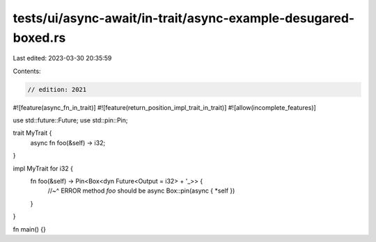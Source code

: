 tests/ui/async-await/in-trait/async-example-desugared-boxed.rs
==============================================================

Last edited: 2023-03-30 20:35:59

Contents:

.. code-block:: rs

    // edition: 2021

#![feature(async_fn_in_trait)]
#![feature(return_position_impl_trait_in_trait)]
#![allow(incomplete_features)]

use std::future::Future;
use std::pin::Pin;

trait MyTrait {
    async fn foo(&self) -> i32;
}

impl MyTrait for i32 {
    fn foo(&self) -> Pin<Box<dyn Future<Output = i32> + '_>> {
        //~^ ERROR method `foo` should be async
        Box::pin(async { *self })
    }
}

fn main() {}



